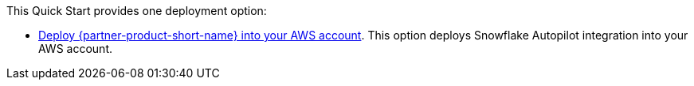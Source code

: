 // Edit this placeholder text to accurately describe your architecture.

This Quick Start provides one deployment option:

* http://qs_launch_permalink[Deploy {partner-product-short-name} into your AWS account]. This option deploys Snowflake Autopilot integration into your AWS account.
